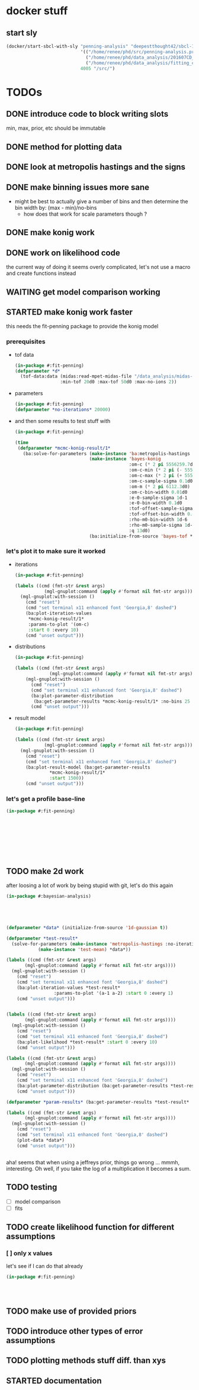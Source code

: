* docker stuff
** start sly
#+BEGIN_SRC emacs-lisp :results none
(docker/start-sbcl-with-sly "penning-analysis" "deepestthought42/sbcl-1.3.15-bayesian-analysis:20170305"
                            '(("/home/renee/phd/src/penning-analysis.project/" "/src/")
                              ("/home/renee/phd/data_analysis/201607CD_In/" "/data_analysis/")
                              ("/home/renee/phd/data_analysis/fitting_cross_check/" "/fitting_cross_check/"))
                            4005 "/src/")
#+END_SRC

* TODOs
** DONE introduce code to block writing slots
min, max, prior, etc should be immutable
** DONE method for plotting data
** DONE look at metropolis hastings and the signs 
** DONE make binning issues more sane
- might be best to actually give a number of bins and then determine
  the bin width by: (max - min)/no-bins
  - how does that work for scale parameters though ?
** DONE make konig work
** DONE work on likelihood code
the current way of doing it seems overly complicated, let's not use a
macro and create functions instead

** WAITING get model comparison working
** STARTED make konig work faster
this needs the fit-penning package to provide the konig model
*** prerequisites
- tof data
  #+BEGIN_SRC lisp :results none
  (in-package #:fit-penning)
  (defparameter *d*
    (tof-data:data (midas:read-mpet-midas-file "/data_analysis/midas-files/20160708/run280463.mid") 1
                   :min-tof 20d0 :max-tof 50d0 :max-no-ions 2))
#+END_SRC
- parameters
  #+BEGIN_SRC lisp :results none
  (in-package #:fit-penning)
  (defparameter *no-iterations* 20000)
  #+END_SRC
- and then some results to test stuff with
  #+BEGIN_SRC lisp :results none
  (in-package #:fit-penning)

  (time
   (defparameter *mcmc-konig-result/1*
     (ba:solve-for-parameters (make-instance 'ba:metropolis-hastings :no-iterations *no-iterations*)
                              (make-instance 'bayes-konig
                                             :om-c (* 2 pi 5556259.7d0)
                                             :om-c-min (* 2 pi (- 5556259.7d0 30d0))
                                             :om-c-max (* 2 pi (+ 5556259.7d0 30d0))
                                             :om-c-sample-sigma 0.1d0
                                             :om-m (* 2 pi 6112.3d0)
                                             :om-c-bin-width 0.01d0
                                             :e-0-sample-sigma 1d-1
                                             :e-0-bin-width 0.1d0
                                             :tof-offset-sample-sigma 0.01d0
                                             :tof-offset-bin-width 0.01
                                             :rho-m0-bin-width 1d-6
                                             :rho-m0-sample-sigma 1d-5
                                             :q 13d0)
                              (ba:initialize-from-source 'bayes-tof *d*))))
  #+END_SRC

*** let's plot it to make sure it worked
- iterations
  #+BEGIN_SRC lisp :results none
  (in-package #:fit-penning)

  (labels ((cmd (fmt-str &rest args)
             (mgl-gnuplot:command (apply #'format nil fmt-str args))))
    (mgl-gnuplot:with-session ()
      (cmd "reset")
      (cmd "set terminal x11 enhanced font 'Georgia,8' dashed")
      (ba:plot-iteration-values
       ,*mcmc-konig-result/1*
       :params-to-plot '(om-c)
       :start 0 :every 10)
      (cmd "unset output")))
  #+END_SRC
- distributions
  #+BEGIN_SRC lisp :results none
  (in-package #:fit-penning)

  (labels ((cmd (fmt-str &rest args)
               (mgl-gnuplot:command (apply #'format nil fmt-str args))))
      (mgl-gnuplot:with-session ()
        (cmd "reset")
        (cmd "set terminal x11 enhanced font 'Georgia,8' dashed")
        (ba:plot-parameter-distribution
         (ba:get-parameter-results *mcmc-konig-result/1* :no-bins 25 :start 1000) 'om-c)
        (cmd "unset output")))
  #+END_SRC

  #+RESULTS:
- result model
  #+BEGIN_SRC lisp :results none
  (in-package #:fit-penning)

  (labels ((cmd (fmt-str &rest args)
             (mgl-gnuplot:command (apply #'format nil fmt-str args))))
    (mgl-gnuplot:with-session ()
      (cmd "reset")
      (cmd "set terminal x11 enhanced font 'Georgia,8' dashed")
      (ba:plot-result-model (ba:get-parameter-results
  			   ,*mcmc-konig-result/1* 
  			   :start 1500))
      (cmd "unset output")))
#+END_SRC
*** let's get a profile base-line
#+BEGIN_SRC lisp :package fit-penning
(in-package #:fit-penning)









#+END_SRC

#+RESULTS:
: *D*
** TODO make 2d work
after loosing a lot of work by being stupid with git, let's do this again
#+BEGIN_SRC lisp
(in-package #:bayesian-analysis)





(defparameter *data* (initialize-from-source '1d-gaussian t))

(defparameter *test-result*
  (solve-for-parameters (make-instance 'metropolis-hastings :no-iterations 5000)
			(make-instance 'test-mean) *data*))

(labels ((cmd (fmt-str &rest args)
	   (mgl-gnuplot:command (apply #'format nil fmt-str args))))
  (mgl-gnuplot:with-session ()
    (cmd "reset")
    (cmd "set terminal x11 enhanced font 'Georgia,8' dashed")
    (ba:plot-iteration-values *test-result*
			      :params-to-plot '(a-1 a-2) :start 0 :every 1)
    (cmd "unset output")))


(labels ((cmd (fmt-str &rest args)
	   (mgl-gnuplot:command (apply #'format nil fmt-str args))))
  (mgl-gnuplot:with-session ()
    (cmd "reset")
    (cmd "set terminal x11 enhanced font 'Georgia,8' dashed")
    (ba:plot-likelihood *test-result* :start 0 :every 10)
    (cmd "unset output")))

(labels ((cmd (fmt-str &rest args)
	   (mgl-gnuplot:command (apply #'format nil fmt-str args))))
  (mgl-gnuplot:with-session ()
    (cmd "reset")
    (cmd "set terminal x11 enhanced font 'Georgia,8' dashed")
    (ba:plot-parameter-distribution (ba:get-parameter-results *test-result* :start 1500 :no-bins 10) 'mu-1)
    (cmd "unset output")))

(defparameter *param-results* (ba:get-parameter-results *test-result* :start 5000 :no-bins 10))

(labels ((cmd (fmt-str &rest args)
	   (mgl-gnuplot:command (apply #'format nil fmt-str args))))
  (mgl-gnuplot:with-session ()
    (cmd "reset")
    (cmd "set terminal x11 enhanced font 'Georgia,8' dashed")
    (plot-data *data*)
    (cmd "unset output")))


#+END_SRC

aha! seems that when using a jeffreys prior, things go wrong ... mmmh,
interesting. Oh well, if you take the log of a multiplication it
becomes a sum.

** TODO testing
- [ ] model comparison
- [ ] fits
** TODO create likelihood function for different assumptions
*** [ ] only x values
let's see if I can do that already 
#+BEGIN_SRC lisp
(in-package #:fit-penning)




#+END_SRC
** TODO make use of provided priors
** TODO introduce other types of error assumptions
** TODO plotting methods stuff diff. than xys
** STARTED documentation
